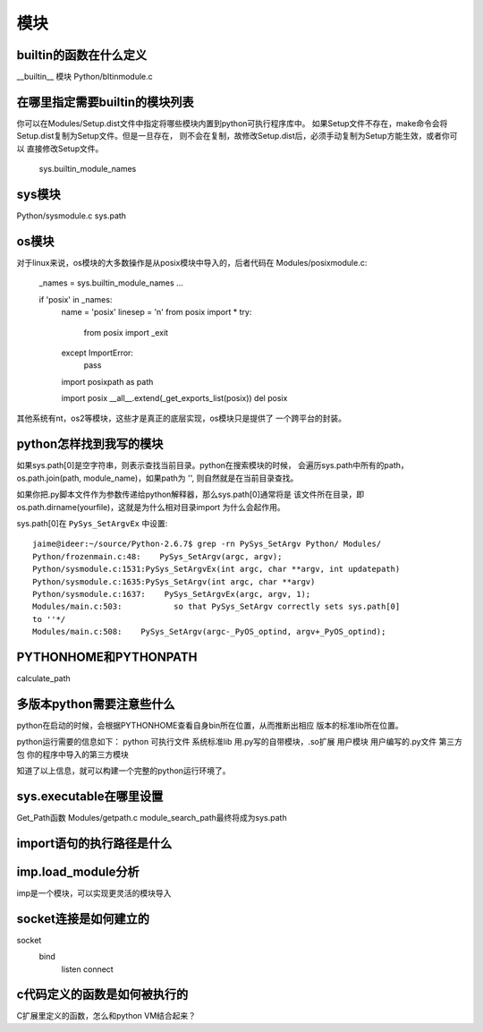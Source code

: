 模块
=====

builtin的函数在什么定义
-----------------------
__builtin__ 模块
Python/bltinmodule.c


在哪里指定需要builtin的模块列表
-------------------------------
你可以在Modules/Setup.dist文件中指定将哪些模块内置到python可执行程序库中。
如果Setup文件不存在，make命令会将Setup.dist复制为Setup文件。但是一旦存在，
则不会在复制，故修改Setup.dist后，必须手动复制为Setup方能生效，或者你可以
直接修改Setup文件。

    sys.builtin_module_names


sys模块
-------
Python/sysmodule.c
sys.path


os模块
------
对于linux来说，os模块的大多数操作是从posix模块中导入的，后者代码在
Modules/posixmodule.c:

    _names = sys.builtin_module_names
    ...

    if 'posix' in _names:
        name = 'posix'
        linesep = '\n'
        from posix import *
        try:
            from posix import _exit
        except ImportError:
            pass
        import posixpath as path

        import posix
        __all__.extend(_get_exports_list(posix))
        del posix

其他系统有nt，os2等模块，这些才是真正的底层实现，os模块只是提供了
一个跨平台的封装。


python怎样找到我写的模块
-------------------------
如果sys.path[0]是空字符串，则表示查找当前目录。python在搜索模块的时候，
会遍历sys.path中所有的path，os.path.join(path, module_name)，如果path为
'', 则自然就是在当前目录查找。

如果你把.py脚本文件作为参数传递给python解释器，那么sys.path[0]通常将是
该文件所在目录，即os.path.dirname(yourfile)，这就是为什么相对目录import
为什么会起作用。

sys.path[0]在 ``PySys_SetArgvEx`` 中设置::

    jaime@ideer:~/source/Python-2.6.7$ grep -rn PySys_SetArgv Python/ Modules/
    Python/frozenmain.c:48:    PySys_SetArgv(argc, argv);
    Python/sysmodule.c:1531:PySys_SetArgvEx(int argc, char **argv, int updatepath)
    Python/sysmodule.c:1635:PySys_SetArgv(int argc, char **argv)
    Python/sysmodule.c:1637:    PySys_SetArgvEx(argc, argv, 1);
    Modules/main.c:503:           so that PySys_SetArgv correctly sets sys.path[0]
    to ''*/
    Modules/main.c:508:    PySys_SetArgv(argc-_PyOS_optind, argv+_PyOS_optind);


PYTHONHOME和PYTHONPATH
-----------------------
calculate_path


多版本python需要注意些什么
--------------------------
python在启动的时候，会根据PYTHONHOME查看自身bin所在位置，从而推断出相应
版本的标准lib所在位置。

python运行需要的信息如下：
python      可执行文件
系统标准lib 用.py写的自带模块，.so扩展
用户模块    用户编写的.py文件
第三方包 你的程序中导入的第三方模块  

知道了以上信息，就可以构建一个完整的python运行环境了。


sys.executable在哪里设置
------------------------
Get_Path函数
Modules/getpath.c
module_search_path最终将成为sys.path


import语句的执行路径是什么
--------------------------


imp.load_module分析
-------------------
imp是一个模块，可以实现更灵活的模块导入


socket连接是如何建立的
-----------------------
socket
   bind
      listen
      connect


c代码定义的函数是如何被执行的
-----------------------------
C扩展里定义的函数，怎么和python VM结合起来？


